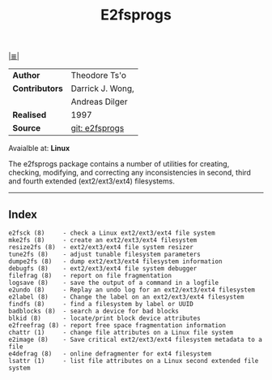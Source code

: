 # File           : cix-e2fsprogs.org
# Created        : <2016-03-06 Sun 00:25:13 GMT>
# Modified  : <2017-1-20 Fri 21:28:50 GMT> sharlatan
# Author         : sharlatan
# Maintainer(s)  :
# Sinopsis :

[[file:../cix-main.org][|≣|]]
#+TITLE: E2fsprogs

|-------------+------------------|
| *Author*      | Theodore Ts'o    |
| *Contributors* | Darrick J. Wong, |
|             | Andreas Dilger   |
| *Realised*    | 1997             |
| *Source*      | [[http://git.kernel.org/cgit/fs/ext2/e2fsprogs.git/][git: e2fsprogs]]   |
|-------------+------------------|
Avaialble at: *Linux*

The e2fsprogs  package contains  a number of  utilities for  creating, checking,
modifying,  and correcting  any  inconsistencies in  second,  third and  fourth
extended  (ext2/ext3/ext4)  filesystems.

-----

** Index

#+BEGIN_EXAMPLE
    e2fsck (8)     - check a Linux ext2/ext3/ext4 file system
    mke2fs (8)     - create an ext2/ext3/ext4 filesystem
    resize2fs (8)  - ext2/ext3/ext4 file system resizer
    tune2fs (8)    - adjust tunable filesystem parameters
    dumpe2fs (8)   - dump ext2/ext3/ext4 filesystem information
    debugfs (8)    - ext2/ext3/ext4 file system debugger
    filefrag (8)   - report on file fragmentation
    logsave (8)    - save the output of a command in a logfile
    e2undo (8)     - Replay an undo log for an ext2/ext3/ext4 filesystem
    e2label (8)    - Change the label on an ext2/ext3/ext4 filesystem
    findfs (8)     - find a filesystem by label or UUID
    badblocks (8)  - search a device for bad blocks
    blkid (8)      - locate/print block device attributes
    e2freefrag (8) - report free space fragmentation information
    chattr (1)     - change file attributes on a Linux file system
    e2image (8)    - Save critical ext2/ext3/ext4 filesystem metadata to a file
    e4defrag (8)   - online defragmenter for ext4 filesystem
    lsattr (1)     - list file attributes on a Linux second extended file system
#+END_EXAMPLE
